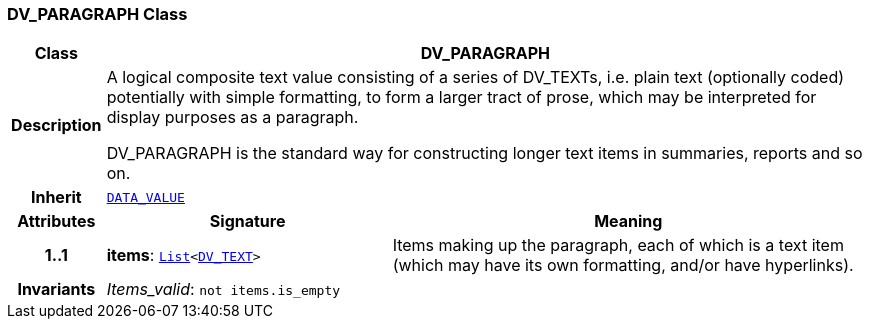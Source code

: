 === DV_PARAGRAPH Class

[cols="^1,3,5"]
|===
h|*Class*
2+^h|*DV_PARAGRAPH*

h|*Description*
2+a|A logical composite text value consisting of a series of DV_TEXTs, i.e. plain text (optionally coded) potentially with simple formatting, to form a larger tract of prose, which may be interpreted for display purposes as a paragraph.

DV_PARAGRAPH is the standard way for constructing longer text items in summaries, reports and so on.

h|*Inherit*
2+|`<<_data_value_class,DATA_VALUE>>`

h|*Attributes*
^h|*Signature*
^h|*Meaning*

h|*1..1*
|*items*: `link:/releases/BASE/{base_release}/foundation_types.html#_list_class[List^]<<<_dv_text_class,DV_TEXT>>>`
a|Items making up the paragraph, each of which is a text item (which may have its own formatting, and/or have hyperlinks).

h|*Invariants*
2+a|__Items_valid__: `not items.is_empty`
|===

